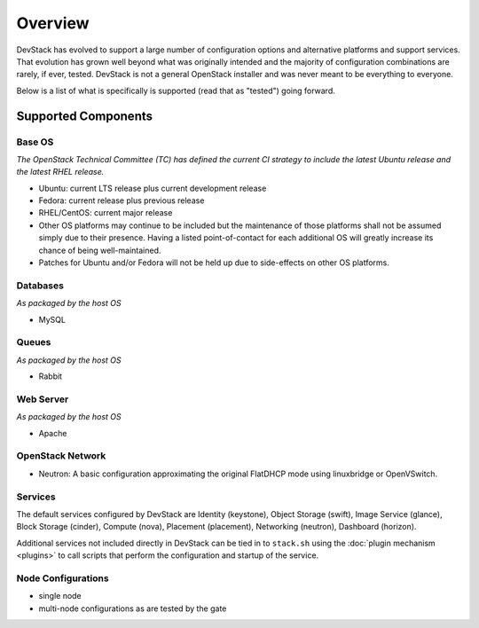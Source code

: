 ========
Overview
========

DevStack has evolved to support a large number of configuration options
and alternative platforms and support services. That evolution has grown
well beyond what was originally intended and the majority of
configuration combinations are rarely, if ever, tested. DevStack is not
a general OpenStack installer and was never meant to be everything to
everyone.

Below is a list of what is specifically is supported (read that as
"tested") going forward.

Supported Components
====================

Base OS
-------

*The OpenStack Technical Committee (TC) has defined the current CI
strategy to include the latest Ubuntu release and the latest RHEL
release.*

-  Ubuntu: current LTS release plus current development release
-  Fedora: current release plus previous release
-  RHEL/CentOS: current major release
-  Other OS platforms may continue to be included but the maintenance of
   those platforms shall not be assumed simply due to their presence.
   Having a listed point-of-contact for each additional OS will greatly
   increase its chance of being well-maintained.
-  Patches for Ubuntu and/or Fedora will not be held up due to
   side-effects on other OS platforms.

Databases
---------

*As packaged by the host OS*

-  MySQL

Queues
------

*As packaged by the host OS*

-  Rabbit

Web Server
----------

*As packaged by the host OS*

-  Apache

OpenStack Network
-----------------

-  Neutron: A basic configuration approximating the original FlatDHCP
   mode using linuxbridge or OpenVSwitch.

Services
--------

The default services configured by DevStack are Identity (keystone),
Object Storage (swift), Image Service (glance), Block Storage
(cinder), Compute (nova), Placement (placement),
Networking (neutron), Dashboard (horizon).

Additional services not included directly in DevStack can be tied in to
``stack.sh`` using the :doc:`plugin mechanism <plugins>` to call
scripts that perform the configuration and startup of the service.

Node Configurations
-------------------

-  single node
-  multi-node configurations as are tested by the gate
